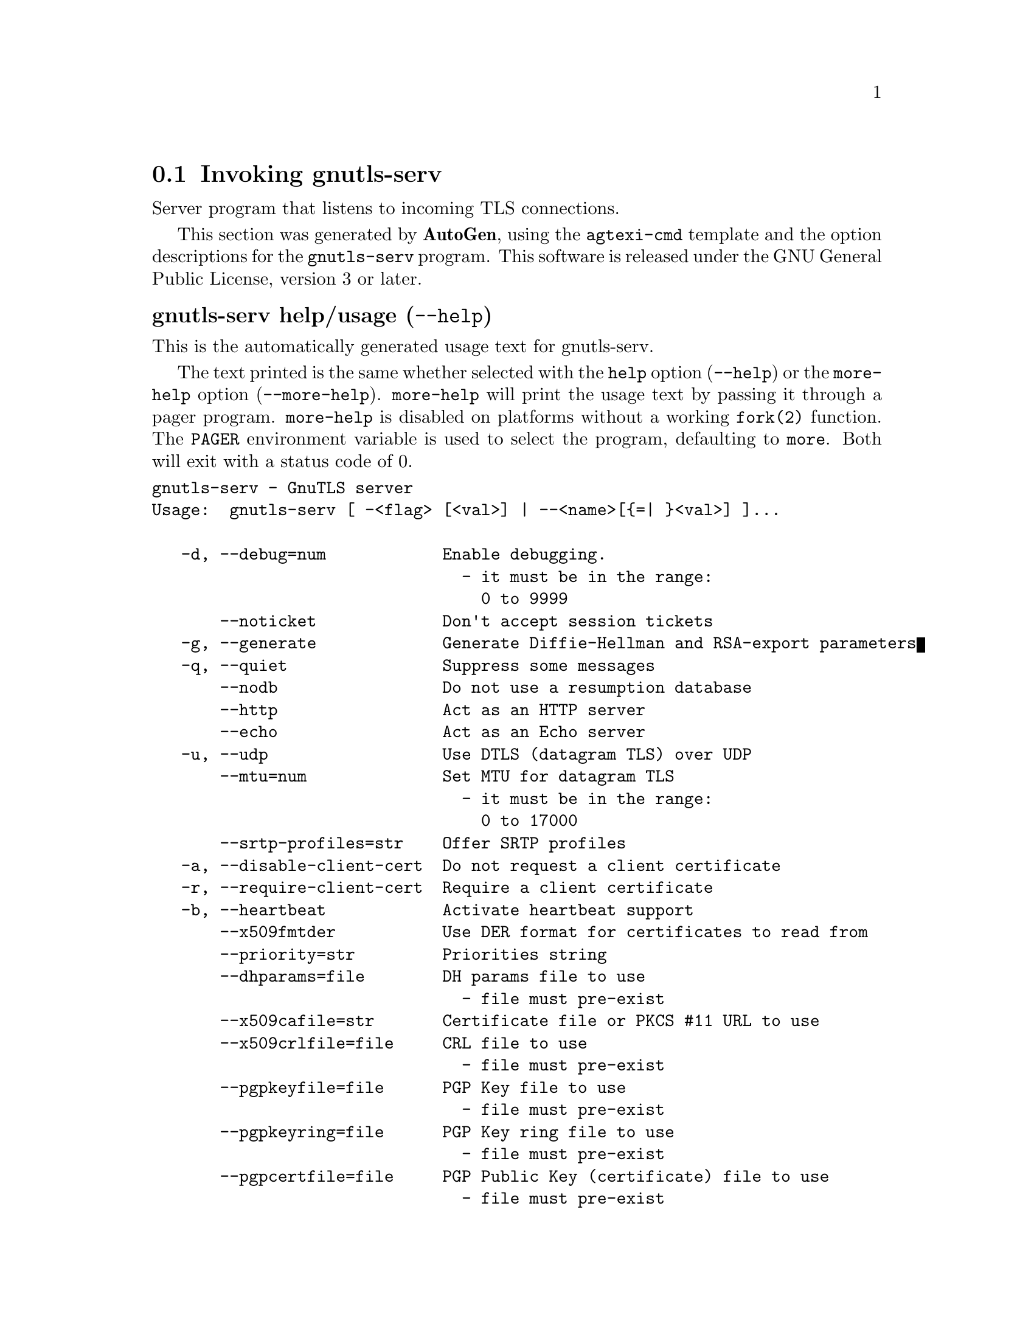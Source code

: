 @node gnutls-serv Invocation
@section Invoking gnutls-serv
@pindex gnutls-serv
@ignore
#  -*- buffer-read-only: t -*- vi: set ro:
#
# DO NOT EDIT THIS FILE   (invoke-gnutls-serv.texi)
#
# It has been AutoGen-ed  May 25, 2013 at 01:13:57 PM by AutoGen 5.17.3
# From the definitions    ../src/serv-args.def
# and the template file   agtexi-cmd.tpl
@end ignore


Server program that listens to incoming TLS connections.

This section was generated by @strong{AutoGen},
using the @code{agtexi-cmd} template and the option descriptions for the @code{gnutls-serv} program.
This software is released under the GNU General Public License, version 3 or later.


@anchor{gnutls-serv usage}
@subheading gnutls-serv help/usage (@option{--help})
@cindex gnutls-serv help

This is the automatically generated usage text for gnutls-serv.

The text printed is the same whether selected with the @code{help} option
(@option{--help}) or the @code{more-help} option (@option{--more-help}).  @code{more-help} will print
the usage text by passing it through a pager program.
@code{more-help} is disabled on platforms without a working
@code{fork(2)} function.  The @code{PAGER} environment variable is
used to select the program, defaulting to @file{more}.  Both will exit
with a status code of 0.

@exampleindent 0
@example
gnutls-serv - GnuTLS server
Usage:  gnutls-serv [ -<flag> [<val>] | --<name>[@{=| @}<val>] ]...

   -d, --debug=num            Enable debugging.
                                - it must be in the range:
                                  0 to 9999
       --noticket             Don't accept session tickets
   -g, --generate             Generate Diffie-Hellman and RSA-export parameters
   -q, --quiet                Suppress some messages
       --nodb                 Do not use a resumption database
       --http                 Act as an HTTP server
       --echo                 Act as an Echo server
   -u, --udp                  Use DTLS (datagram TLS) over UDP
       --mtu=num              Set MTU for datagram TLS
                                - it must be in the range:
                                  0 to 17000
       --srtp-profiles=str    Offer SRTP profiles
   -a, --disable-client-cert  Do not request a client certificate
   -r, --require-client-cert  Require a client certificate
   -b, --heartbeat            Activate heartbeat support
       --x509fmtder           Use DER format for certificates to read from
       --priority=str         Priorities string
       --dhparams=file        DH params file to use
                                - file must pre-exist
       --x509cafile=str       Certificate file or PKCS #11 URL to use
       --x509crlfile=file     CRL file to use
                                - file must pre-exist
       --pgpkeyfile=file      PGP Key file to use
                                - file must pre-exist
       --pgpkeyring=file      PGP Key ring file to use
                                - file must pre-exist
       --pgpcertfile=file     PGP Public Key (certificate) file to use
                                - file must pre-exist
       --x509keyfile=str      X.509 key file or PKCS #11 URL to use
       --x509certfile=str     X.509 Certificate file or PKCS #11 URL to use
       --x509dsakeyfile=str   Alternative X.509 key file or PKCS #11 URL to use
       --x509dsacertfile=str  Alternative X.509 Certificate file or PKCS #11 URL to use
       --x509ecckeyfile=str   Alternative X.509 key file or PKCS #11 URL to use
       --x509ecccertfile=str  Alternative X.509 Certificate file or PKCS #11 URL to use
       --pgpsubkey=str        PGP subkey to use (hex or auto)
       --srppasswd=file       SRP password file to use
                                - file must pre-exist
       --srppasswdconf=file   SRP password configuration file to use
                                - file must pre-exist
       --pskpasswd=file       PSK password file to use
                                - file must pre-exist
       --pskhint=str          PSK identity hint to use
       --ocsp-response=file   The OCSP response to send to client
                                - file must pre-exist
   -p, --port=num             The port to connect to
   -l, --list                 Print a list of the supported algorithms and modes
   -v, --version[=arg]        output version information and exit
   -h, --help                 display extended usage information and exit
   -!, --more-help            extended usage information passed thru pager

Options are specified by doubled hyphens and their name or by a single
hyphen and the flag character.

Server program that listens to incoming TLS connections.

Please send bug reports to:  <bug-gnutls@@gnu.org>
@end example
@exampleindent 4

@anchor{gnutls-serv debug}
@subheading debug option (-d)

This is the ``enable debugging.'' option.
This option takes an argument number.
Specifies the debug level.
@anchor{gnutls-serv heartbeat}
@subheading heartbeat option (-b)

This is the ``activate heartbeat support'' option.
Regularly ping client via heartbeat extension messages
@anchor{gnutls-serv priority}
@subheading priority option

This is the ``priorities string'' option.
This option takes an argument string.
TLS algorithms and protocols to enable. You can
use predefined sets of ciphersuites such as PERFORMANCE,
NORMAL, SECURE128, SECURE256.

Check  the  GnuTLS  manual  on  section  ``Priority strings'' for more
information on allowed keywords
@anchor{gnutls-serv ocsp-response}
@subheading ocsp-response option

This is the ``the ocsp response to send to client'' option.
This option takes an argument file.
If the client requested an OCSP response, return data from this file to the client.
@anchor{gnutls-serv list}
@subheading list option (-l)

This is the ``print a list of the supported algorithms and modes'' option.
Print a list of the supported algorithms and modes. If a priority string is given then only the enabled ciphersuites are shown.
@anchor{gnutls-serv exit status}
@subheading gnutls-serv exit status

One of the following exit values will be returned:
@table @samp
@item 0 (EXIT_SUCCESS)
Successful program execution.
@item 1 (EXIT_FAILURE)
The operation failed or the command syntax was not valid.
@end table
@anchor{gnutls-serv See Also}
@subheading gnutls-serv See Also
gnutls-cli-debug(1), gnutls-cli(1)
@anchor{gnutls-serv Examples}
@subheading gnutls-serv Examples
Running your own TLS server based on GnuTLS can be useful when
debugging clients and/or GnuTLS itself.  This section describes how to
use @code{gnutls-serv} as a simple HTTPS server.

The most basic server can be started as:

@example
gnutls-serv --http
@end example

It will only support anonymous ciphersuites, which many TLS clients
refuse to use.

The next step is to add support for X.509.  First we generate a CA:

@example
$ certtool --generate-privkey > x509-ca-key.pem
$ echo 'cn = GnuTLS test CA' > ca.tmpl
$ echo 'ca' >> ca.tmpl
$ echo 'cert_signing_key' >> ca.tmpl
$ certtool --generate-self-signed --load-privkey x509-ca-key.pem \
  --template ca.tmpl --outfile x509-ca.pem
...
@end example

Then generate a server certificate.  Remember to change the dns_name
value to the name of your server host, or skip that command to avoid
the field.

@example
$ certtool --generate-privkey > x509-server-key.pem
$ echo 'organization = GnuTLS test server' > server.tmpl
$ echo 'cn = test.gnutls.org' >> server.tmpl
$ echo 'tls_www_server' >> server.tmpl
$ echo 'encryption_key' >> server.tmpl
$ echo 'signing_key' >> server.tmpl
$ echo 'dns_name = test.gnutls.org' >> server.tmpl
$ certtool --generate-certificate --load-privkey x509-server-key.pem \
  --load-ca-certificate x509-ca.pem --load-ca-privkey x509-ca-key.pem \
  --template server.tmpl --outfile x509-server.pem
...
@end example

For use in the client, you may want to generate a client certificate
as well.

@example
$ certtool --generate-privkey > x509-client-key.pem
$ echo 'cn = GnuTLS test client' > client.tmpl
$ echo 'tls_www_client' >> client.tmpl
$ echo 'encryption_key' >> client.tmpl
$ echo 'signing_key' >> client.tmpl
$ certtool --generate-certificate --load-privkey x509-client-key.pem \
  --load-ca-certificate x509-ca.pem --load-ca-privkey x509-ca-key.pem \
  --template client.tmpl --outfile x509-client.pem
...
@end example

To be able to import the client key/certificate into some
applications, you will need to convert them into a PKCS#12 structure.
This also encrypts the security sensitive key with a password.

@example
$ certtool --to-p12 --load-ca-certificate x509-ca.pem \
  --load-privkey x509-client-key.pem --load-certificate x509-client.pem \
  --outder --outfile x509-client.p12
@end example

For icing, we'll create a proxy certificate for the client too.

@example
$ certtool --generate-privkey > x509-proxy-key.pem
$ echo 'cn = GnuTLS test client proxy' > proxy.tmpl
$ certtool --generate-proxy --load-privkey x509-proxy-key.pem \
  --load-ca-certificate x509-client.pem --load-ca-privkey x509-client-key.pem \
  --load-certificate x509-client.pem --template proxy.tmpl \
  --outfile x509-proxy.pem
...
@end example

Then start the server again:

@example
$ gnutls-serv --http \
            --x509cafile x509-ca.pem \
            --x509keyfile x509-server-key.pem \
            --x509certfile x509-server.pem
@end example

Try connecting to the server using your web browser.  Note that the
server listens to port 5556 by default.

While you are at it, to allow connections using DSA, you can also
create a DSA key and certificate for the server.  These credentials
will be used in the final example below.

@example
$ certtool --generate-privkey --dsa > x509-server-key-dsa.pem
$ certtool --generate-certificate --load-privkey x509-server-key-dsa.pem \
  --load-ca-certificate x509-ca.pem --load-ca-privkey x509-ca-key.pem \
  --template server.tmpl --outfile x509-server-dsa.pem
...
@end example

The next step is to create OpenPGP credentials for the server.

@example
gpg --gen-key
...enter whatever details you want, use 'test.gnutls.org' as name...
@end example

Make a note of the OpenPGP key identifier of the newly generated key,
here it was @code{5D1D14D8}.  You will need to export the key for
GnuTLS to be able to use it.

@example
gpg -a --export 5D1D14D8 > openpgp-server.txt
gpg --export 5D1D14D8 > openpgp-server.bin
gpg --export-secret-keys 5D1D14D8 > openpgp-server-key.bin
gpg -a --export-secret-keys 5D1D14D8 > openpgp-server-key.txt
@end example

Let's start the server with support for OpenPGP credentials:

@example
gnutls-serv --http \
            --pgpkeyfile openpgp-server-key.txt \
            --pgpcertfile openpgp-server.txt
@end example

The next step is to add support for SRP authentication. This requires
an SRP password file created with @code{srptool}.
To start the server with SRP support:

@example
gnutls-serv --http \
            --srppasswdconf srp-tpasswd.conf \
            --srppasswd srp-passwd.txt
@end example

Let's also start a server with support for PSK. This would require
a password file created with @code{psktool}.

@example
gnutls-serv --http \
            --pskpasswd psk-passwd.txt
@end example

Finally, we start the server with all the earlier parameters and you
get this command:

@example
gnutls-serv --http \
            --x509cafile x509-ca.pem \
            --x509keyfile x509-server-key.pem \
            --x509certfile x509-server.pem \
            --x509dsakeyfile x509-server-key-dsa.pem \
            --x509dsacertfile x509-server-dsa.pem \
            --pgpkeyfile openpgp-server-key.txt \
            --pgpcertfile openpgp-server.txt \
            --srppasswdconf srp-tpasswd.conf \
            --srppasswd srp-passwd.txt \
            --pskpasswd psk-passwd.txt
@end example
